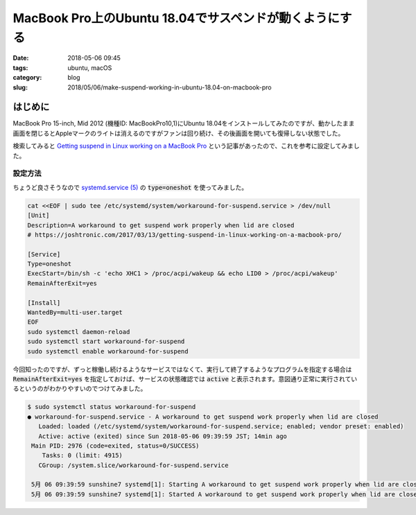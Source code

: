 MacBook Pro上のUbuntu 18.04でサスペンドが動くようにする
#######################################################

:date: 2018-05-06 09:45
:tags: ubuntu, macOS
:category: blog
:slug: 2018/05/06/make-suspend-working-in-ubuntu-18.04-on-macbook-pro

はじめに
========

MacBook Pro 15-inch, Mid 2012 (機種ID: MacBookPro10,1)にUbuntu 18.04をインストールしてみたのですが、動かしたまま画面を閉じるとAppleマークのライトは消えるのですがファンは回り続け、その後画面を開いても復帰しない状態でした。

検索してみると `Getting suspend in Linux working on a MacBook Pro <https://joshtronic.com/2017/03/13/getting-suspend-in-linux-working-on-a-macbook-pro/>`_ という記事があったので、これを参考に設定してみました。

設定方法
--------

ちょうど良さそうなので
`systemd.service (5) <http://manpages.ubuntu.com/manpages/bionic/en/man5/systemd.service.5.html>`_
の :code:`type=oneshot` を使ってみました。

.. code-block:: console

        cat <<EOF | sudo tee /etc/systemd/system/workaround-for-suspend.service > /dev/null
        [Unit]
        Description=A workaround to get suspend work properly when lid are closed
        # https://joshtronic.com/2017/03/13/getting-suspend-in-linux-working-on-a-macbook-pro/

        [Service]
        Type=oneshot
        ExecStart=/bin/sh -c 'echo XHC1 > /proc/acpi/wakeup && echo LID0 > /proc/acpi/wakeup'
        RemainAfterExit=yes

        [Install]
        WantedBy=multi-user.target
        EOF
        sudo systemctl daemon-reload
        sudo systemctl start workaround-for-suspend
        sudo systemctl enable workaround-for-suspend

今回知ったのですが、ずっと稼働し続けるようなサービスではなくて、実行して終了するようなプログラムを指定する場合は :code:`RemainAfterExit=yes` を指定しておけば、サービスの状態確認では :code:`active` と表示されます。意図通り正常に実行されているというのがわかりやすいのでつけてみました。

.. code-block:: console

	$ sudo systemctl status workaround-for-suspend
	● workaround-for-suspend.service - A workaround to get suspend work properly when lid are closed
	   Loaded: loaded (/etc/systemd/system/workaround-for-suspend.service; enabled; vendor preset: enabled)
	   Active: active (exited) since Sun 2018-05-06 09:39:59 JST; 14min ago
	 Main PID: 2976 (code=exited, status=0/SUCCESS)
	    Tasks: 0 (limit: 4915)
	   CGroup: /system.slice/workaround-for-suspend.service

	 5月 06 09:39:59 sunshine7 systemd[1]: Starting A workaround to get suspend work properly when lid are closed...
	 5月 06 09:39:59 sunshine7 systemd[1]: Started A workaround to get suspend work properly when lid are closed.
